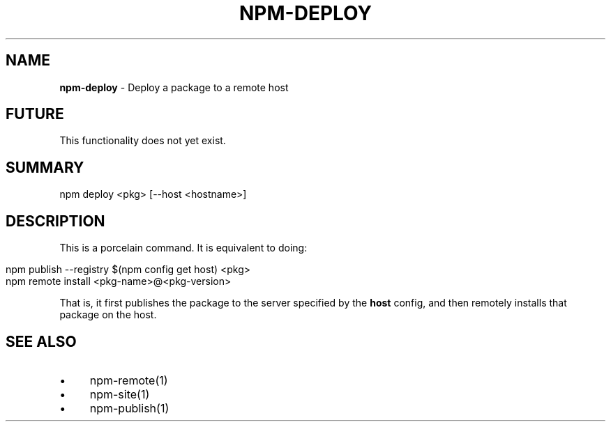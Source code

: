 .\" generated with Ronn/v0.7.3
.\" http://github.com/rtomayko/ronn/tree/0.7.3
.
.TH "NPM\-DEPLOY" "1" "July 2010" "" ""
.
.SH "NAME"
\fBnpm\-deploy\fR \- Deploy a package to a remote host
.
.SH "FUTURE"
This functionality does not yet exist\.
.
.SH "SUMMARY"
.
.nf

npm deploy <pkg> [\-\-host <hostname>]
.
.fi
.
.SH "DESCRIPTION"
This is a porcelain command\. It is equivalent to doing:
.
.IP "" 4
.
.nf

npm publish \-\-registry $(npm config get host) <pkg>
npm remote install <pkg\-name>@<pkg\-version>
.
.fi
.
.IP "" 0
.
.P
That is, it first publishes the package to the server specified by the \fBhost\fR config, and then remotely installs that package on the host\.
.
.SH "SEE ALSO"
.
.IP "\(bu" 4
npm\-remote(1)
.
.IP "\(bu" 4
npm\-site(1)
.
.IP "\(bu" 4
npm\-publish(1)
.
.IP "" 0

